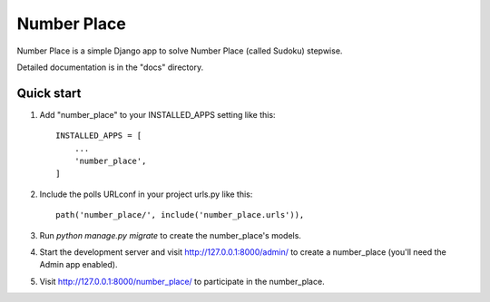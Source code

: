 ============
Number Place
============

Number Place is a simple Django app to solve Number Place (called Sudoku) stepwise.

Detailed documentation is in the "docs" directory.

Quick start
-----------

1. Add "number_place" to your INSTALLED_APPS setting like this::

    INSTALLED_APPS = [
        ...
        'number_place',
    ]

2. Include the polls URLconf in your project urls.py like this::

    path('number_place/', include('number_place.urls')),

3. Run `python manage.py migrate` to create the number_place's models.

4. Start the development server and visit http://127.0.0.1:8000/admin/
   to create a number_place (you'll need the Admin app enabled).

5. Visit http://127.0.0.1:8000/number_place/ to participate in the number_place.
